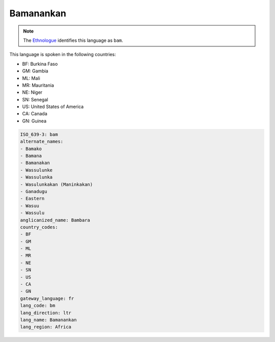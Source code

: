 .. _bm:

Bamanankan
==========

.. note:: The `Ethnologue <https://www.ethnologue.com/language/bam>`_ identifies this language as ``bam``.

This language is spoken in the following countries:

* BF: Burkina Faso
* GM: Gambia
* ML: Mali
* MR: Mauritania
* NE: Niger
* SN: Senegal
* US: United States of America
* CA: Canada
* GN: Guinea

.. code-block:: yaml

    ISO_639-3: bam
    alternate_names:
    - Bamako
    - Bamana
    - Bamanakan
    - Wassulunke
    - Wassulunka
    - Wasulunkakan (Maninkakan)
    - Ganadugu
    - Eastern
    - Wasuu
    - Wassulu
    anglicanized_name: Bambara
    country_codes:
    - BF
    - GM
    - ML
    - MR
    - NE
    - SN
    - US
    - CA
    - GN
    gateway_language: fr
    lang_code: bm
    lang_direction: ltr
    lang_name: Bamanankan
    lang_region: Africa
    
